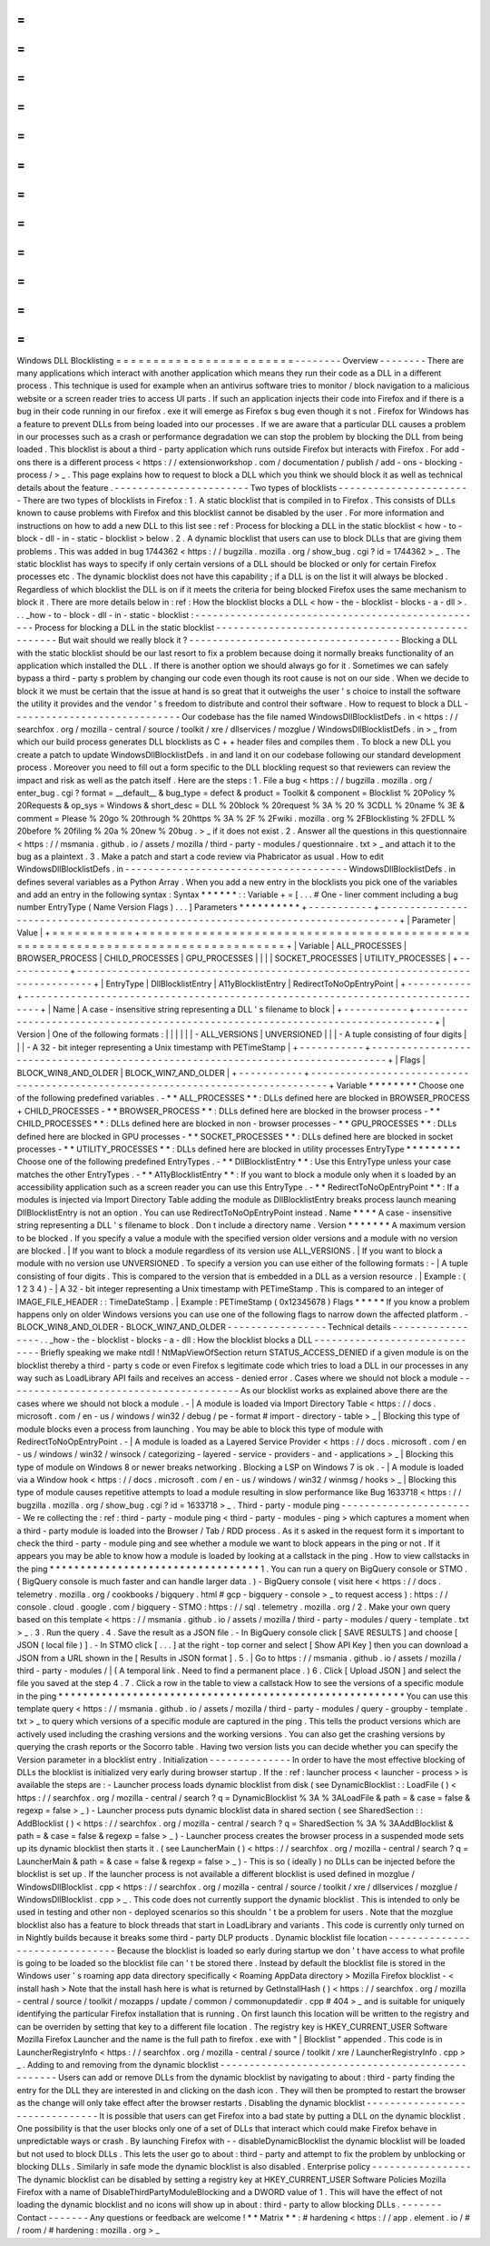 =
=
=
=
=
=
=
=
=
=
=
=
=
=
=
=
=
=
=
=
=
=
=
=
Windows
DLL
Blocklisting
=
=
=
=
=
=
=
=
=
=
=
=
=
=
=
=
=
=
=
=
=
=
=
=
-
-
-
-
-
-
-
-
Overview
-
-
-
-
-
-
-
-
There
are
many
applications
which
interact
with
another
application
which
means
they
run
their
code
as
a
DLL
in
a
different
process
.
This
technique
is
used
for
example
when
an
antivirus
software
tries
to
monitor
/
block
navigation
to
a
malicious
website
or
a
screen
reader
tries
to
access
UI
parts
.
If
such
an
application
injects
their
code
into
Firefox
and
if
there
is
a
bug
in
their
code
running
in
our
firefox
.
exe
it
will
emerge
as
Firefox
s
bug
even
though
it
s
not
.
Firefox
for
Windows
has
a
feature
to
prevent
DLLs
from
being
loaded
into
our
processes
.
If
we
are
aware
that
a
particular
DLL
causes
a
problem
in
our
processes
such
as
a
crash
or
performance
degradation
we
can
stop
the
problem
by
blocking
the
DLL
from
being
loaded
.
This
blocklist
is
about
a
third
-
party
application
which
runs
outside
Firefox
but
interacts
with
Firefox
.
For
add
-
ons
there
is
a
different
process
<
https
:
/
/
extensionworkshop
.
com
/
documentation
/
publish
/
add
-
ons
-
blocking
-
process
/
>
_
.
This
page
explains
how
to
request
to
block
a
DLL
which
you
think
we
should
block
it
as
well
as
technical
details
about
the
feature
.
-
-
-
-
-
-
-
-
-
-
-
-
-
-
-
-
-
-
-
-
-
-
-
Two
types
of
blocklists
-
-
-
-
-
-
-
-
-
-
-
-
-
-
-
-
-
-
-
-
-
-
-
There
are
two
types
of
blocklists
in
Firefox
:
1
.
A
static
blocklist
that
is
compiled
in
to
Firefox
.
This
consists
of
DLLs
known
to
cause
problems
with
Firefox
and
this
blocklist
cannot
be
disabled
by
the
user
.
For
more
information
and
instructions
on
how
to
add
a
new
DLL
to
this
list
see
:
ref
:
Process
for
blocking
a
DLL
in
the
static
blocklist
<
how
-
to
-
block
-
dll
-
in
-
static
-
blocklist
>
below
.
2
.
A
dynamic
blocklist
that
users
can
use
to
block
DLLs
that
are
giving
them
problems
.
This
was
added
in
bug
1744362
<
https
:
/
/
bugzilla
.
mozilla
.
org
/
show_bug
.
cgi
?
id
=
1744362
>
_
.
The
static
blocklist
has
ways
to
specify
if
only
certain
versions
of
a
DLL
should
be
blocked
or
only
for
certain
Firefox
processes
etc
.
The
dynamic
blocklist
does
not
have
this
capability
;
if
a
DLL
is
on
the
list
it
will
always
be
blocked
.
Regardless
of
which
blocklist
the
DLL
is
on
if
it
meets
the
criteria
for
being
blocked
Firefox
uses
the
same
mechanism
to
block
it
.
There
are
more
details
below
in
:
ref
:
How
the
blocklist
blocks
a
DLL
<
how
-
the
-
blocklist
-
blocks
-
a
-
dll
>
.
.
.
_how
-
to
-
block
-
dll
-
in
-
static
-
blocklist
:
-
-
-
-
-
-
-
-
-
-
-
-
-
-
-
-
-
-
-
-
-
-
-
-
-
-
-
-
-
-
-
-
-
-
-
-
-
-
-
-
-
-
-
-
-
-
-
-
-
-
Process
for
blocking
a
DLL
in
the
static
blocklist
-
-
-
-
-
-
-
-
-
-
-
-
-
-
-
-
-
-
-
-
-
-
-
-
-
-
-
-
-
-
-
-
-
-
-
-
-
-
-
-
-
-
-
-
-
-
-
-
-
-
But
wait
should
we
really
block
it
?
-
-
-
-
-
-
-
-
-
-
-
-
-
-
-
-
-
-
-
-
-
-
-
-
-
-
-
-
-
-
-
-
-
-
-
-
Blocking
a
DLL
with
the
static
blocklist
should
be
our
last
resort
to
fix
a
problem
because
doing
it
normally
breaks
functionality
of
an
application
which
installed
the
DLL
.
If
there
is
another
option
we
should
always
go
for
it
.
Sometimes
we
can
safely
bypass
a
third
-
party
s
problem
by
changing
our
code
even
though
its
root
cause
is
not
on
our
side
.
When
we
decide
to
block
it
we
must
be
certain
that
the
issue
at
hand
is
so
great
that
it
outweighs
the
user
'
s
choice
to
install
the
software
the
utility
it
provides
and
the
vendor
'
s
freedom
to
distribute
and
control
their
software
.
How
to
request
to
block
a
DLL
-
-
-
-
-
-
-
-
-
-
-
-
-
-
-
-
-
-
-
-
-
-
-
-
-
-
-
-
-
Our
codebase
has
the
file
named
WindowsDllBlocklistDefs
.
in
<
https
:
/
/
searchfox
.
org
/
mozilla
-
central
/
source
/
toolkit
/
xre
/
dllservices
/
mozglue
/
WindowsDllBlocklistDefs
.
in
>
_
from
which
our
build
process
generates
DLL
blocklists
as
C
+
+
header
files
and
compiles
them
.
To
block
a
new
DLL
you
create
a
patch
to
update
WindowsDllBlocklistDefs
.
in
and
land
it
on
our
codebase
following
our
standard
development
process
.
Moreover
you
need
to
fill
out
a
form
specific
to
the
DLL
blockling
request
so
that
reviewers
can
review
the
impact
and
risk
as
well
as
the
patch
itself
.
Here
are
the
steps
:
1
.
File
a
bug
<
https
:
/
/
bugzilla
.
mozilla
.
org
/
enter_bug
.
cgi
?
format
=
__default__
&
bug_type
=
defect
&
product
=
Toolkit
&
component
=
Blocklist
%
20Policy
%
20Requests
&
op_sys
=
Windows
&
short_desc
=
DLL
%
20block
%
20request
%
3A
%
20
%
3CDLL
%
20name
%
3E
&
comment
=
Please
%
20go
%
20through
%
20https
%
3A
%
2F
%
2Fwiki
.
mozilla
.
org
%
2FBlocklisting
%
2FDLL
%
20before
%
20filing
%
20a
%
20new
%
20bug
.
>
_
if
it
does
not
exist
.
2
.
Answer
all
the
questions
in
this
questionnaire
<
https
:
/
/
msmania
.
github
.
io
/
assets
/
mozilla
/
third
-
party
-
modules
/
questionnaire
.
txt
>
_
and
attach
it
to
the
bug
as
a
plaintext
.
3
.
Make
a
patch
and
start
a
code
review
via
Phabricator
as
usual
.
How
to
edit
WindowsDllBlocklistDefs
.
in
-
-
-
-
-
-
-
-
-
-
-
-
-
-
-
-
-
-
-
-
-
-
-
-
-
-
-
-
-
-
-
-
-
-
-
-
-
-
WindowsDllBlocklistDefs
.
in
defines
several
variables
as
a
Python
Array
.
When
you
add
a
new
entry
in
the
blocklists
you
pick
one
of
the
variables
and
add
an
entry
in
the
following
syntax
:
Syntax
*
*
*
*
*
*
:
:
Variable
+
=
[
.
.
.
#
One
-
liner
comment
including
a
bug
number
EntryType
(
Name
Version
Flags
)
.
.
.
]
Parameters
*
*
*
*
*
*
*
*
*
*
+
-
-
-
-
-
-
-
-
-
-
-
+
-
-
-
-
-
-
-
-
-
-
-
-
-
-
-
-
-
-
-
-
-
-
-
-
-
-
-
-
-
-
-
-
-
-
-
-
-
-
-
-
-
-
-
-
-
-
-
-
-
-
-
-
-
-
-
-
-
-
-
-
-
-
-
-
-
-
-
-
-
-
-
-
-
-
-
-
-
-
-
-
+
|
Parameter
|
Value
|
+
=
=
=
=
=
=
=
=
=
=
=
+
=
=
=
=
=
=
=
=
=
=
=
=
=
=
=
=
=
=
=
=
=
=
=
=
=
=
=
=
=
=
=
=
=
=
=
=
=
=
=
=
=
=
=
=
=
=
=
=
=
=
=
=
=
=
=
=
=
=
=
=
=
=
=
=
=
=
=
=
=
=
=
=
=
=
=
=
=
=
=
=
+
|
Variable
|
ALL_PROCESSES
\
|
BROWSER_PROCESS
\
|
CHILD_PROCESSES
\
|
GPU_PROCESSES
\
|
|
|
|
SOCKET_PROCESSES
\
|
UTILITY_PROCESSES
|
+
-
-
-
-
-
-
-
-
-
-
-
+
-
-
-
-
-
-
-
-
-
-
-
-
-
-
-
-
-
-
-
-
-
-
-
-
-
-
-
-
-
-
-
-
-
-
-
-
-
-
-
-
-
-
-
-
-
-
-
-
-
-
-
-
-
-
-
-
-
-
-
-
-
-
-
-
-
-
-
-
-
-
-
-
-
-
-
-
-
-
-
-
+
|
EntryType
|
DllBlocklistEntry
\
|
A11yBlocklistEntry
\
|
RedirectToNoOpEntryPoint
|
+
-
-
-
-
-
-
-
-
-
-
-
+
-
-
-
-
-
-
-
-
-
-
-
-
-
-
-
-
-
-
-
-
-
-
-
-
-
-
-
-
-
-
-
-
-
-
-
-
-
-
-
-
-
-
-
-
-
-
-
-
-
-
-
-
-
-
-
-
-
-
-
-
-
-
-
-
-
-
-
-
-
-
-
-
-
-
-
-
-
-
-
-
+
|
Name
|
A
case
-
insensitive
string
representing
a
DLL
'
s
filename
to
block
|
+
-
-
-
-
-
-
-
-
-
-
-
+
-
-
-
-
-
-
-
-
-
-
-
-
-
-
-
-
-
-
-
-
-
-
-
-
-
-
-
-
-
-
-
-
-
-
-
-
-
-
-
-
-
-
-
-
-
-
-
-
-
-
-
-
-
-
-
-
-
-
-
-
-
-
-
-
-
-
-
-
-
-
-
-
-
-
-
-
-
-
-
-
+
|
Version
|
One
of
the
following
formats
:
|
|
|
|
|
|
-
ALL_VERSIONS
\
|
UNVERSIONED
|
|
|
-
A
tuple
consisting
of
four
digits
|
|
|
-
A
32
-
bit
integer
representing
a
Unix
timestamp
with
PETimeStamp
|
+
-
-
-
-
-
-
-
-
-
-
-
+
-
-
-
-
-
-
-
-
-
-
-
-
-
-
-
-
-
-
-
-
-
-
-
-
-
-
-
-
-
-
-
-
-
-
-
-
-
-
-
-
-
-
-
-
-
-
-
-
-
-
-
-
-
-
-
-
-
-
-
-
-
-
-
-
-
-
-
-
-
-
-
-
-
-
-
-
-
-
-
-
+
|
Flags
|
BLOCK_WIN8_AND_OLDER
\
|
BLOCK_WIN7_AND_OLDER
|
+
-
-
-
-
-
-
-
-
-
-
-
+
-
-
-
-
-
-
-
-
-
-
-
-
-
-
-
-
-
-
-
-
-
-
-
-
-
-
-
-
-
-
-
-
-
-
-
-
-
-
-
-
-
-
-
-
-
-
-
-
-
-
-
-
-
-
-
-
-
-
-
-
-
-
-
-
-
-
-
-
-
-
-
-
-
-
-
-
-
-
-
-
+
Variable
*
*
*
*
*
*
*
*
Choose
one
of
the
following
predefined
variables
.
-
*
*
ALL_PROCESSES
*
*
:
DLLs
defined
here
are
blocked
in
BROWSER_PROCESS
+
CHILD_PROCESSES
-
*
*
BROWSER_PROCESS
*
*
:
DLLs
defined
here
are
blocked
in
the
browser
process
-
*
*
CHILD_PROCESSES
*
*
:
DLLs
defined
here
are
blocked
in
non
-
browser
processes
-
*
*
GPU_PROCESSES
*
*
:
DLLs
defined
here
are
blocked
in
GPU
processes
-
*
*
SOCKET_PROCESSES
*
*
:
DLLs
defined
here
are
blocked
in
socket
processes
-
*
*
UTILITY_PROCESSES
*
*
:
DLLs
defined
here
are
blocked
in
utility
processes
EntryType
*
*
*
*
*
*
*
*
*
Choose
one
of
the
following
predefined
EntryTypes
.
-
*
*
DllBlocklistEntry
*
*
:
Use
this
EntryType
unless
your
case
matches
the
other
EntryTypes
.
-
*
*
A11yBlocklistEntry
*
*
:
If
you
want
to
block
a
module
only
when
it
s
loaded
by
an
accessibility
application
such
as
a
screen
reader
you
can
use
this
EntryType
.
-
*
*
RedirectToNoOpEntryPoint
*
*
:
If
a
modules
is
injected
via
Import
Directory
Table
adding
the
module
as
DllBlocklistEntry
breaks
process
launch
meaning
DllBlocklistEntry
is
not
an
option
.
You
can
use
RedirectToNoOpEntryPoint
instead
.
Name
*
*
*
*
A
case
-
insensitive
string
representing
a
DLL
'
s
filename
to
block
.
Don
t
include
a
directory
name
.
Version
*
*
*
*
*
*
*
A
maximum
version
to
be
blocked
.
If
you
specify
a
value
a
module
with
the
specified
version
older
versions
and
a
module
with
no
version
are
blocked
.
|
If
you
want
to
block
a
module
regardless
of
its
version
use
ALL_VERSIONS
.
|
If
you
want
to
block
a
module
with
no
version
use
UNVERSIONED
.
To
specify
a
version
you
can
use
either
of
the
following
formats
:
-
|
A
tuple
consisting
of
four
digits
.
This
is
compared
to
the
version
that
is
embedded
in
a
DLL
as
a
version
resource
.
|
Example
:
(
1
2
3
4
)
-
|
A
32
-
bit
integer
representing
a
Unix
timestamp
with
PETimeStamp
.
This
is
compared
to
an
integer
of
IMAGE_FILE_HEADER
:
:
TimeDateStamp
.
|
Example
:
PETimeStamp
(
0x12345678
)
Flags
*
*
*
*
*
If
you
know
a
problem
happens
only
on
older
Windows
versions
you
can
use
one
of
the
following
flags
to
narrow
down
the
affected
platform
.
-
BLOCK_WIN8_AND_OLDER
-
BLOCK_WIN7_AND_OLDER
-
-
-
-
-
-
-
-
-
-
-
-
-
-
-
-
-
Technical
details
-
-
-
-
-
-
-
-
-
-
-
-
-
-
-
-
-
.
.
_how
-
the
-
blocklist
-
blocks
-
a
-
dll
:
How
the
blocklist
blocks
a
DLL
-
-
-
-
-
-
-
-
-
-
-
-
-
-
-
-
-
-
-
-
-
-
-
-
-
-
-
-
-
-
Briefly
speaking
we
make
ntdll
!
NtMapViewOfSection
return
STATUS_ACCESS_DENIED
if
a
given
module
is
on
the
blocklist
thereby
a
third
-
party
s
code
or
even
Firefox
s
legitimate
code
which
tries
to
load
a
DLL
in
our
processes
in
any
way
such
as
LoadLibrary
API
fails
and
receives
an
access
-
denied
error
.
Cases
where
we
should
not
block
a
module
-
-
-
-
-
-
-
-
-
-
-
-
-
-
-
-
-
-
-
-
-
-
-
-
-
-
-
-
-
-
-
-
-
-
-
-
-
-
-
-
As
our
blocklist
works
as
explained
above
there
are
the
cases
where
we
should
not
block
a
module
.
-
|
A
module
is
loaded
via
Import
Directory
Table
<
https
:
/
/
docs
.
microsoft
.
com
/
en
-
us
/
windows
/
win32
/
debug
/
pe
-
format
#
import
-
directory
-
table
>
_
|
Blocking
this
type
of
module
blocks
even
a
process
from
launching
.
You
may
be
able
to
block
this
type
of
module
with
RedirectToNoOpEntryPoint
.
-
|
A
module
is
loaded
as
a
Layered
Service
Provider
<
https
:
/
/
docs
.
microsoft
.
com
/
en
-
us
/
windows
/
win32
/
winsock
/
categorizing
-
layered
-
service
-
providers
-
and
-
applications
>
_
|
Blocking
this
type
of
module
on
Windows
8
or
newer
breaks
networking
.
Blocking
a
LSP
on
Windows
7
is
ok
.
-
|
A
module
is
loaded
via
a
Window
hook
<
https
:
/
/
docs
.
microsoft
.
com
/
en
-
us
/
windows
/
win32
/
winmsg
/
hooks
>
_
|
Blocking
this
type
of
module
causes
repetitive
attempts
to
load
a
module
resulting
in
slow
performance
like
Bug
1633718
<
https
:
/
/
bugzilla
.
mozilla
.
org
/
show_bug
.
cgi
?
id
=
1633718
>
_
.
Third
-
party
-
module
ping
-
-
-
-
-
-
-
-
-
-
-
-
-
-
-
-
-
-
-
-
-
-
-
We
re
collecting
the
:
ref
:
third
-
party
-
module
ping
<
third
-
party
-
modules
-
ping
>
which
captures
a
moment
when
a
third
-
party
module
is
loaded
into
the
Browser
/
Tab
/
RDD
process
.
As
it
s
asked
in
the
request
form
it
s
important
to
check
the
third
-
party
-
module
ping
and
see
whether
a
module
we
want
to
block
appears
in
the
ping
or
not
.
If
it
appears
you
may
be
able
to
know
how
a
module
is
loaded
by
looking
at
a
callstack
in
the
ping
.
How
to
view
callstacks
in
the
ping
*
*
*
*
*
*
*
*
*
*
*
*
*
*
*
*
*
*
*
*
*
*
*
*
*
*
*
*
*
*
*
*
*
*
1
.
You
can
run
a
query
on
BigQuery
console
or
STMO
.
(
BigQuery
console
is
much
faster
and
can
handle
larger
data
.
)
-
BigQuery
console
(
visit
here
<
https
:
/
/
docs
.
telemetry
.
mozilla
.
org
/
cookbooks
/
bigquery
.
html
#
gcp
-
bigquery
-
console
>
_
to
request
access
)
:
https
:
/
/
console
.
cloud
.
google
.
com
/
bigquery
-
STMO
:
https
:
/
/
sql
.
telemetry
.
mozilla
.
org
/
2
.
Make
your
own
query
based
on
this
template
<
https
:
/
/
msmania
.
github
.
io
/
assets
/
mozilla
/
third
-
party
-
modules
/
query
-
template
.
txt
>
_
.
3
.
Run
the
query
.
4
.
Save
the
result
as
a
JSON
file
.
-
In
BigQuery
console
click
[
SAVE
RESULTS
]
and
choose
[
JSON
(
local
file
)
]
.
-
In
STMO
click
[
.
.
.
]
at
the
right
-
top
corner
and
select
[
Show
API
Key
]
then
you
can
download
a
JSON
from
a
URL
shown
in
the
[
Results
in
JSON
format
]
.
5
.
|
Go
to
https
:
/
/
msmania
.
github
.
io
/
assets
/
mozilla
/
third
-
party
-
modules
/
|
(
A
temporal
link
.
Need
to
find
a
permanent
place
.
)
6
.
Click
[
Upload
JSON
]
and
select
the
file
you
saved
at
the
step
4
.
7
.
Click
a
row
in
the
table
to
view
a
callstack
How
to
see
the
versions
of
a
specific
module
in
the
ping
*
*
*
*
*
*
*
*
*
*
*
*
*
*
*
*
*
*
*
*
*
*
*
*
*
*
*
*
*
*
*
*
*
*
*
*
*
*
*
*
*
*
*
*
*
*
*
*
*
*
*
*
*
*
*
*
You
can
use
this
template
query
<
https
:
/
/
msmania
.
github
.
io
/
assets
/
mozilla
/
third
-
party
-
modules
/
query
-
groupby
-
template
.
txt
>
_
to
query
which
versions
of
a
specific
module
are
captured
in
the
ping
.
This
tells
the
product
versions
which
are
actively
used
including
the
crashing
versions
and
the
working
versions
.
You
can
also
get
the
crashing
versions
by
querying
the
crash
reports
or
the
Socorro
table
.
Having
two
version
lists
you
can
decide
whether
you
can
specify
the
Version
parameter
in
a
blocklist
entry
.
Initialization
-
-
-
-
-
-
-
-
-
-
-
-
-
-
In
order
to
have
the
most
effective
blocking
of
DLLs
the
blocklist
is
initialized
very
early
during
browser
startup
.
If
the
:
ref
:
launcher
process
<
launcher
-
process
>
is
available
the
steps
are
:
-
Launcher
process
loads
dynamic
blocklist
from
disk
(
see
DynamicBlocklist
:
:
LoadFile
(
)
<
https
:
/
/
searchfox
.
org
/
mozilla
-
central
/
search
?
q
=
DynamicBlocklist
%
3A
%
3ALoadFile
&
path
=
&
case
=
false
&
regexp
=
false
>
_
)
-
Launcher
process
puts
dynamic
blocklist
data
in
shared
section
(
see
SharedSection
:
:
AddBlocklist
(
)
<
https
:
/
/
searchfox
.
org
/
mozilla
-
central
/
search
?
q
=
SharedSection
%
3A
%
3AAddBlocklist
&
path
=
&
case
=
false
&
regexp
=
false
>
_
)
-
Launcher
process
creates
the
browser
process
in
a
suspended
mode
sets
up
its
dynamic
blocklist
then
starts
it
.
(
see
LauncherMain
(
)
<
https
:
/
/
searchfox
.
org
/
mozilla
-
central
/
search
?
q
=
LauncherMain
&
path
=
&
case
=
false
&
regexp
=
false
>
_
)
-
This
is
so
(
ideally
)
no
DLLs
can
be
injected
before
the
blocklist
is
set
up
.
If
the
launcher
process
is
not
available
a
different
blocklist
is
used
defined
in
mozglue
/
WindowsDllBlocklist
.
cpp
<
https
:
/
/
searchfox
.
org
/
mozilla
-
central
/
source
/
toolkit
/
xre
/
dllservices
/
mozglue
/
WindowsDllBlocklist
.
cpp
>
_
.
This
code
does
not
currently
support
the
dynamic
blocklist
.
This
is
intended
to
only
be
used
in
testing
and
other
non
-
deployed
scenarios
so
this
shouldn
'
t
be
a
problem
for
users
.
Note
that
the
mozglue
blocklist
also
has
a
feature
to
block
threads
that
start
in
LoadLibrary
and
variants
.
This
code
is
currently
only
turned
on
in
Nightly
builds
because
it
breaks
some
third
-
party
DLP
products
.
Dynamic
blocklist
file
location
-
-
-
-
-
-
-
-
-
-
-
-
-
-
-
-
-
-
-
-
-
-
-
-
-
-
-
-
-
-
-
Because
the
blocklist
is
loaded
so
early
during
startup
we
don
'
t
have
access
to
what
profile
is
going
to
be
loaded
so
the
blocklist
file
can
'
t
be
stored
there
.
Instead
by
default
the
blocklist
file
is
stored
in
the
Windows
user
'
s
roaming
app
data
directory
specifically
<
Roaming
AppData
directory
>
\
Mozilla
\
Firefox
\
blocklist
-
<
install
hash
>
Note
that
the
install
hash
here
is
what
is
returned
by
GetInstallHash
(
)
<
https
:
/
/
searchfox
.
org
/
mozilla
-
central
/
source
/
toolkit
/
mozapps
/
update
/
common
/
commonupdatedir
.
cpp
#
404
>
_
and
is
suitable
for
uniquely
identifying
the
particular
Firefox
installation
that
is
running
.
On
first
launch
this
location
will
be
written
to
the
registry
and
can
be
overriden
by
setting
that
key
to
a
different
file
location
.
The
registry
key
is
HKEY_CURRENT_USER
\
Software
\
Mozilla
\
Firefox
\
Launcher
and
the
name
is
the
full
path
to
firefox
.
exe
with
"
\
|
Blocklist
"
appended
.
This
code
is
in
LauncherRegistryInfo
<
https
:
/
/
searchfox
.
org
/
mozilla
-
central
/
source
/
toolkit
/
xre
/
LauncherRegistryInfo
.
cpp
>
_
.
Adding
to
and
removing
from
the
dynamic
blocklist
-
-
-
-
-
-
-
-
-
-
-
-
-
-
-
-
-
-
-
-
-
-
-
-
-
-
-
-
-
-
-
-
-
-
-
-
-
-
-
-
-
-
-
-
-
-
-
-
-
Users
can
add
or
remove
DLLs
from
the
dynamic
blocklist
by
navigating
to
about
:
third
-
party
finding
the
entry
for
the
DLL
they
are
interested
in
and
clicking
on
the
dash
icon
.
They
will
then
be
prompted
to
restart
the
browser
as
the
change
will
only
take
effect
after
the
browser
restarts
.
Disabling
the
dynamic
blocklist
-
-
-
-
-
-
-
-
-
-
-
-
-
-
-
-
-
-
-
-
-
-
-
-
-
-
-
-
-
-
-
It
is
possible
that
users
can
get
Firefox
into
a
bad
state
by
putting
a
DLL
on
the
dynamic
blocklist
.
One
possibility
is
that
the
user
blocks
only
one
of
a
set
of
DLLs
that
interact
which
could
make
Firefox
behave
in
unpredictable
ways
or
crash
.
By
launching
Firefox
with
-
-
disableDynamicBlocklist
\
the
dynamic
blocklist
will
be
loaded
but
not
used
to
block
DLLs
.
This
lets
the
user
go
to
about
:
third
-
party
and
attempt
to
fix
the
problem
by
unblocking
or
blocking
DLLs
.
Similarly
in
safe
mode
the
dynamic
blocklist
is
also
disabled
.
Enterprise
policy
-
-
-
-
-
-
-
-
-
-
-
-
-
-
-
-
-
The
dynamic
blocklist
can
be
disabled
by
setting
a
registry
key
at
HKEY_CURRENT_USER
\
Software
\
Policies
\
Mozilla
\
Firefox
with
a
name
of
DisableThirdPartyModuleBlocking
and
a
DWORD
value
of
1
.
This
will
have
the
effect
of
not
loading
the
dynamic
blocklist
and
no
icons
will
show
up
in
about
:
third
-
party
to
allow
blocking
DLLs
.
-
-
-
-
-
-
-
Contact
-
-
-
-
-
-
-
Any
questions
or
feedback
are
welcome
!
*
*
Matrix
*
*
:
#
hardening
<
https
:
/
/
app
.
element
.
io
/
#
/
room
/
#
hardening
:
mozilla
.
org
>
_
